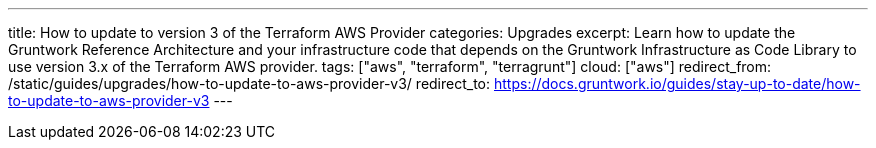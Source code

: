 ---
title: How to update to version 3 of the Terraform AWS Provider
categories: Upgrades
excerpt: Learn how to update the Gruntwork Reference Architecture and your infrastructure code that depends on the Gruntwork Infrastructure as Code Library to use version 3.x of the Terraform AWS provider.
tags: ["aws", "terraform", "terragrunt"]
cloud: ["aws"]
redirect_from: /static/guides/upgrades/how-to-update-to-aws-provider-v3/
redirect_to: https://docs.gruntwork.io/guides/stay-up-to-date/how-to-update-to-aws-provider-v3
---
